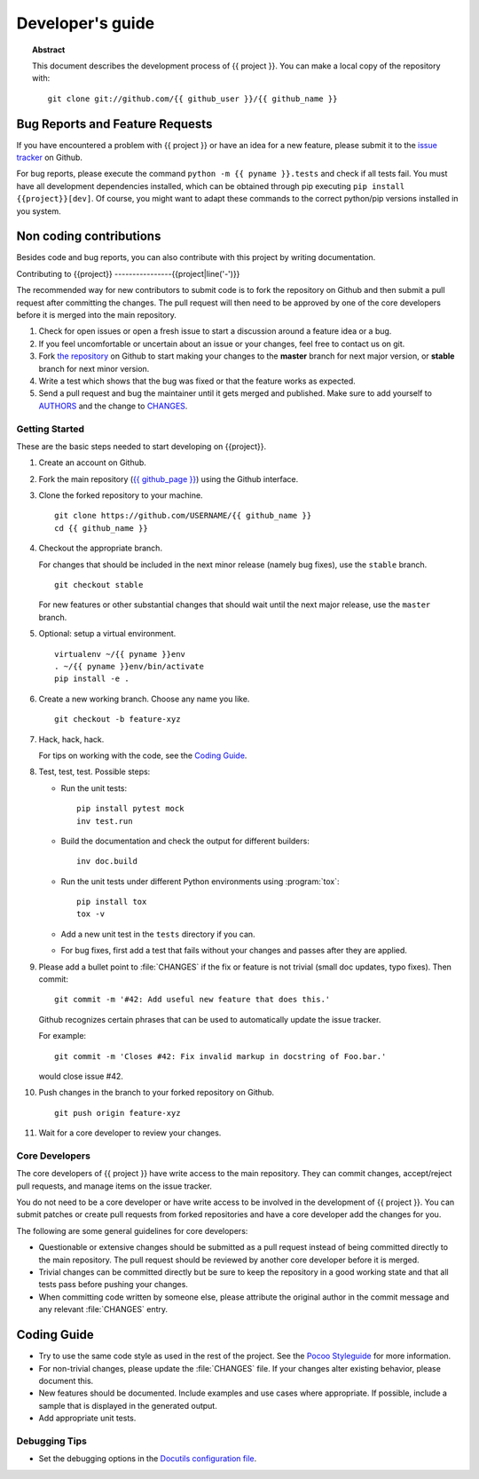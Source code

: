 =================
Developer's guide
=================

.. topic:: Abstract

   This document describes the development process of {{ project }}. You can
   make a local copy of the repository with::

      git clone git://github.com/{{ github_user }}/{{ github_name }}

.. rubric:: Community

   Please go to https://github.com/{{ github_page }}/ to
   participate.

.. If your project is large enough, you might want to create an structure like
   the one bellow. Until then, all action can take place at Github.
   {% set slug = pyname|replace('_', '-') %}

.. {{slug}}-users <{{slug}}-users@googlegroups.com>
       Mailing list for user support.

.. {{slug}}-dev <{{slug}}-dev@googlegroups.com>
       Mailing list for development related discussions.

.. #{{slug}}-doc on irc.freenode.net
      IRC channel for development questions and user support.


Bug Reports and Feature Requests
--------------------------------

If you have encountered a problem with {{ project }} or have an idea for a new
feature, please submit it to the `issue tracker`_ on Github.

For bug reports, please execute the command ``python -m {{ pyname }}.tests`` and
check if all tests fail. You must have all development dependencies installed,
which can be obtained through pip executing ``pip install {{project}}[dev]``.
Of course, you might want to adapt these commands to the correct python/pip
versions installed in you system.

.. _`issue tracker`: https://github.com/{{ github_page }}/issues


Non coding contributions
------------------------

Besides code and bug reports, you can also contribute with this project by
writing documentation.

Contributing to {{project}}
----------------{{project|line('-')}}

The recommended way for new contributors to submit code is to fork
the repository on Github and then submit a pull request after
committing the changes.  The pull request will then need to be approved by one
of the core developers before it is merged into the main repository.

#. Check for open issues or open a fresh issue to start a discussion around a
   feature idea or a bug.
#. If you feel uncomfortable or uncertain about an issue or your changes, feel
   free to contact us on git.
#. Fork `the repository`_ on Github to start making your changes to the
   **master** branch for next major version, or **stable** branch for next
   minor version.
#. Write a test which shows that the bug was fixed or that the feature works
   as expected.
#. Send a pull request and bug the maintainer until it gets merged and
   published. Make sure to add yourself to AUTHORS_ and the change to
   CHANGES_.

.. _`the repository`: https://github.com/{{ github_page }}/
.. _AUTHORS: https://github.com/{{ github_page }}/blob/master/AUTHORS
.. _CHANGES: https://github.com/{{ github_page }}/blob/master/CHANGES


Getting Started
~~~~~~~~~~~~~~~

These are the basic steps needed to start developing on {{project}}.

#. Create an account on Github.

#. Fork the main repository (`{{ github_page }}
   <https://github.com/{{ github_page }}/>`_) using the Github interface.

#. Clone the forked repository to your machine. ::

       git clone https://github.com/USERNAME/{{ github_name }}
       cd {{ github_name }}

#. Checkout the appropriate branch.

   For changes that should be included in the next minor release (namely bug
   fixes), use the ``stable`` branch. ::

       git checkout stable

   For new features or other substantial changes that should wait until the
   next major release, use the ``master`` branch.

#. Optional: setup a virtual environment. ::

       virtualenv ~/{{ pyname }}env
       . ~/{{ pyname }}env/bin/activate
       pip install -e .

#. Create a new working branch.  Choose any name you like. ::

       git checkout -b feature-xyz

#. Hack, hack, hack.

   For tips on working with the code, see the `Coding Guide`_.

#. Test, test, test.  Possible steps:

   * Run the unit tests::

       pip install pytest mock
       inv test.run

   * Build the documentation and check the output for different builders::

       inv doc.build

   * Run the unit tests under different Python environments using
     :program:`tox`::

       pip install tox
       tox -v

   * Add a new unit test in the ``tests`` directory if you can.

   * For bug fixes, first add a test that fails without your changes and passes
     after they are applied.

#. Please add a bullet point to :file:`CHANGES` if the fix or feature is not
   trivial (small doc updates, typo fixes).  Then commit::

       git commit -m '#42: Add useful new feature that does this.'

   Github recognizes certain phrases that can be used to automatically
   update the issue tracker.

   For example::

       git commit -m 'Closes #42: Fix invalid markup in docstring of Foo.bar.'

   would close issue #42.

#. Push changes in the branch to your forked repository on Github. ::

       git push origin feature-xyz

#. Wait for a core developer to review your changes.


Core Developers
~~~~~~~~~~~~~~~

The core developers of {{ project }} have write access to the main repository.  They
can commit changes, accept/reject pull requests, and manage items on the issue
tracker.

You do not need to be a core developer or have write access to be involved in
the development of {{ project }}.  You can submit patches or create pull requests
from forked repositories and have a core developer add the changes for you.

The following are some general guidelines for core developers:

* Questionable or extensive changes should be submitted as a pull request
  instead of being committed directly to the main repository.  The pull
  request should be reviewed by another core developer before it is merged.

* Trivial changes can be committed directly but be sure to keep the repository
  in a good working state and that all tests pass before pushing your changes.

* When committing code written by someone else, please attribute the original
  author in the commit message and any relevant :file:`CHANGES` entry.


Coding Guide
------------

* Try to use the same code style as used in the rest of the project.  See the
  `Pocoo Styleguide`__ for more information.

  __ http://flask.pocoo.org/docs/styleguide/

* For non-trivial changes, please update the :file:`CHANGES` file.  If your
  changes alter existing behavior, please document this.

* New features should be documented.  Include examples and use cases where
  appropriate.  If possible, include a sample that is displayed in the
  generated output.

* Add appropriate unit tests.


Debugging Tips
~~~~~~~~~~~~~~

* Set the debugging options in the `Docutils configuration file
  <http://docutils.sourceforge.net/docs/user/config.html>`_.
